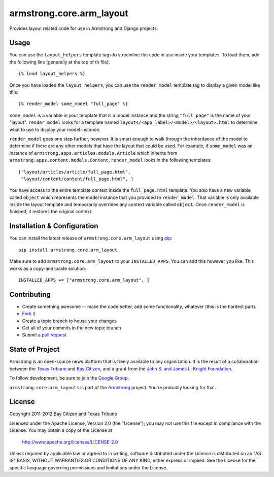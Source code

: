 armstrong.core.arm_layout
=========================
Provides layout related code for use in Armstrong and Django projects.


Usage
-----
You can use the ``layout_helpers`` template tags to streamline the code in use
inside your templates.  To load them, add the following line (generally at the
top of th file):

::

    {% load layout_helpers %}

Once you have loaded the ``layout_helpers``, you can use the ``render_model``
template tag to display a given model like this:

::

    {% render_model some_model "full_page" %}

``some_model`` is a variable in your template that is a model instance and the
string ``"full_page"`` is the name of your "layout".  ``render_model`` looks
for a template named ``layouts/<app_label>/<model>/<layout>.html`` to determine
what to use to display your model instance.

``render_model`` goes one step further, however.  It is smart enough to walk
through the inheritance of the model to determine if there are any other models
that have the layout that could be used.  For example, if ``some_model`` was
an instance of ``armstrong.apps.articles.models.Article`` which inherits from
``armstrong.apps.content.models.Content``, ``render_model`` looks in the
following templates:

::

    ["layout/articles/article/full_page.html",
     "layout/content/content/full_page.html", ]

You have access to the entire template context inside the ``full_page.html``
template.  You also have a new variable called ``object`` which represents the
model instance that you provided to ``render_model``.  That variable is only
available inside the layout template and temporarily overrides any context
variable called ``object``.  Once ``render_model`` is finished, it restores the
original context.


Installation & Configuration
----------------------------
You can install the latest release of ``armstrong.core.arm_layout`` using `pip`_:

::

    pip install armstrong.core.arm_layout

Make sure to add ``armstrong.core.arm_layout`` to your ``INSTALLED_APPS``.  You
can add this however you like.  This works as a copy-and-paste solution:

::

	INSTALLED_APPS += ["armstrong.core.arm_layout", ]

.. _pip: http://www.pip-installer.org/


Contributing
------------

* Create something awesome -- make the code better, add some functionality,
  whatever (this is the hardest part).
* `Fork it`_
* Create a topic branch to house your changes
* Get all of your commits in the new topic branch
* Submit a `pull request`_

.. _pull request: http://help.github.com/pull-requests/
.. _Fork it: http://help.github.com/forking/


State of Project
----------------
Armstrong is an open-source news platform that is freely available to any
organization.  It is the result of a collaboration between the `Texas Tribune`_
and `Bay Citizen`_, and a grant from the `John S. and James L. Knight
Foundation`_.

To follow development, be sure to join the `Google Group`_.

``armstrong.core.arm_layouts`` is part of the `Armstrong`_ project.  You're
probably looking for that.

.. _Texas Tribune: http://www.texastribune.org/
.. _Bay Citizen: http://www.baycitizen.org/
.. _John S. and James L. Knight Foundation: http://www.knightfoundation.org/
.. _Google Group: http://groups.google.com/group/armstrongcms
.. _Armstrong: http://www.armstrongcms.org/


License
-------
Copyright 2011-2012 Bay Citizen and Texas Tribune

Licensed under the Apache License, Version 2.0 (the "License");
you may not use this file except in compliance with the License.
You may obtain a copy of the License at

   http://www.apache.org/licenses/LICENSE-2.0

Unless required by applicable law or agreed to in writing, software
distributed under the License is distributed on an "AS IS" BASIS,
WITHOUT WARRANTIES OR CONDITIONS OF ANY KIND, either express or implied.
See the License for the specific language governing permissions and
limitations under the License.
